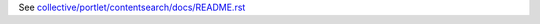 See `collective/portlet/contentsearch/docs/README.rst <https://github.com/collective/collective.portlet.contentsearch/blob/master/collective/portlet/contentsearch/docs/README.rst>`_